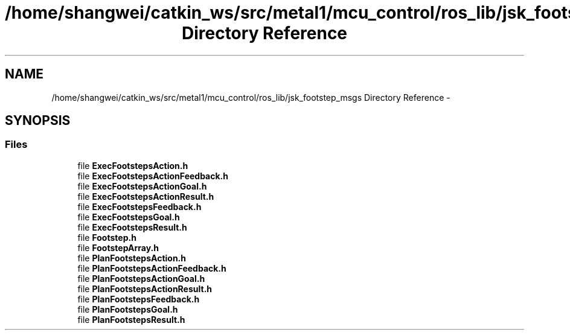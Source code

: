 .TH "/home/shangwei/catkin_ws/src/metal1/mcu_control/ros_lib/jsk_footstep_msgs Directory Reference" 3 "Sat Jul 9 2016" "angelbot" \" -*- nroff -*-
.ad l
.nh
.SH NAME
/home/shangwei/catkin_ws/src/metal1/mcu_control/ros_lib/jsk_footstep_msgs Directory Reference \- 
.SH SYNOPSIS
.br
.PP
.SS "Files"

.in +1c
.ti -1c
.RI "file \fBExecFootstepsAction\&.h\fP"
.br
.ti -1c
.RI "file \fBExecFootstepsActionFeedback\&.h\fP"
.br
.ti -1c
.RI "file \fBExecFootstepsActionGoal\&.h\fP"
.br
.ti -1c
.RI "file \fBExecFootstepsActionResult\&.h\fP"
.br
.ti -1c
.RI "file \fBExecFootstepsFeedback\&.h\fP"
.br
.ti -1c
.RI "file \fBExecFootstepsGoal\&.h\fP"
.br
.ti -1c
.RI "file \fBExecFootstepsResult\&.h\fP"
.br
.ti -1c
.RI "file \fBFootstep\&.h\fP"
.br
.ti -1c
.RI "file \fBFootstepArray\&.h\fP"
.br
.ti -1c
.RI "file \fBPlanFootstepsAction\&.h\fP"
.br
.ti -1c
.RI "file \fBPlanFootstepsActionFeedback\&.h\fP"
.br
.ti -1c
.RI "file \fBPlanFootstepsActionGoal\&.h\fP"
.br
.ti -1c
.RI "file \fBPlanFootstepsActionResult\&.h\fP"
.br
.ti -1c
.RI "file \fBPlanFootstepsFeedback\&.h\fP"
.br
.ti -1c
.RI "file \fBPlanFootstepsGoal\&.h\fP"
.br
.ti -1c
.RI "file \fBPlanFootstepsResult\&.h\fP"
.br
.in -1c
